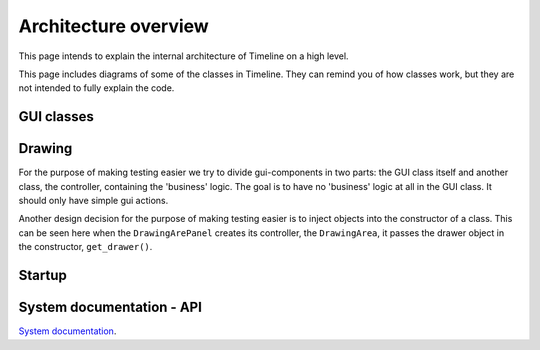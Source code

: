 Architecture overview
=====================

This page intends to explain the internal architecture of Timeline on a high
level.

This page includes diagrams of some of the classes in Timeline. They can remind
you of how classes work, but they are not intended to fully explain the code.

GUI classes
-----------

.. image:: /images/classes-gui-overview.png

Drawing
-------

.. image:: /images/classes-drawing.png

For the purpose of making testing easier we try to divide gui-components in two
parts: the GUI class itself and another class, the controller, containing the
'business' logic. The goal is to have no 'business' logic at all in the GUI
class. It should only have simple gui actions.

Another design decision for the purpose of making testing easier is to inject
objects into the constructor of a class. This can be seen here when the
``DrawingArePanel`` creates its controller, the ``DrawingArea``, it passes the
drawer object in the constructor, ``get_drawer()``.

Startup
-------

.. image:: /images/classes-startup.png


System documentation - API
--------------------------
`System documentation <http://www.rolidata.se/rldweb3/timeline_sysdoc/>`_.
